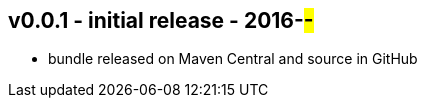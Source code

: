 v0.0.1 - initial release - 2016-##-##
-------------------------------------
* bundle released on Maven Central and source in GitHub

